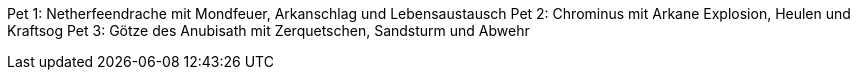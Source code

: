 Pet 1: Netherfeendrache mit Mondfeuer, Arkanschlag und Lebensaustausch
Pet 2: Chrominus mit Arkane Explosion, Heulen und Kraftsog
Pet 3: Götze des Anubisath mit Zerquetschen, Sandsturm und Abwehr